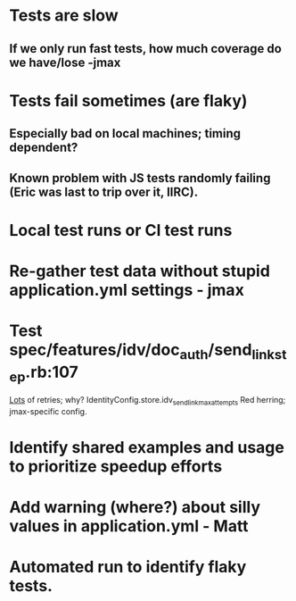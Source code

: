 * Tests are slow
** If we only run fast tests, how much coverage do we have/lose -jmax
* Tests fail sometimes (are flaky)
** Especially bad on local machines; timing dependent?
** Known problem with JS tests randomly failing (Eric was last to trip over it, IIRC).
* Local test runs or CI test runs

* Re-gather test data without stupid application.yml settings - jmax


* Test spec/features/idv/doc_auth/send_link_step.rb:107
  _Lots_ of retries; why?
  IdentityConfig.store.idv_send_link_max_attempts
  Red herring; jmax-specific config.


* Identify shared examples and usage to prioritize speedup efforts

* Add warning (where?) about silly values in application.yml - Matt

* Automated run to identify flaky tests.



